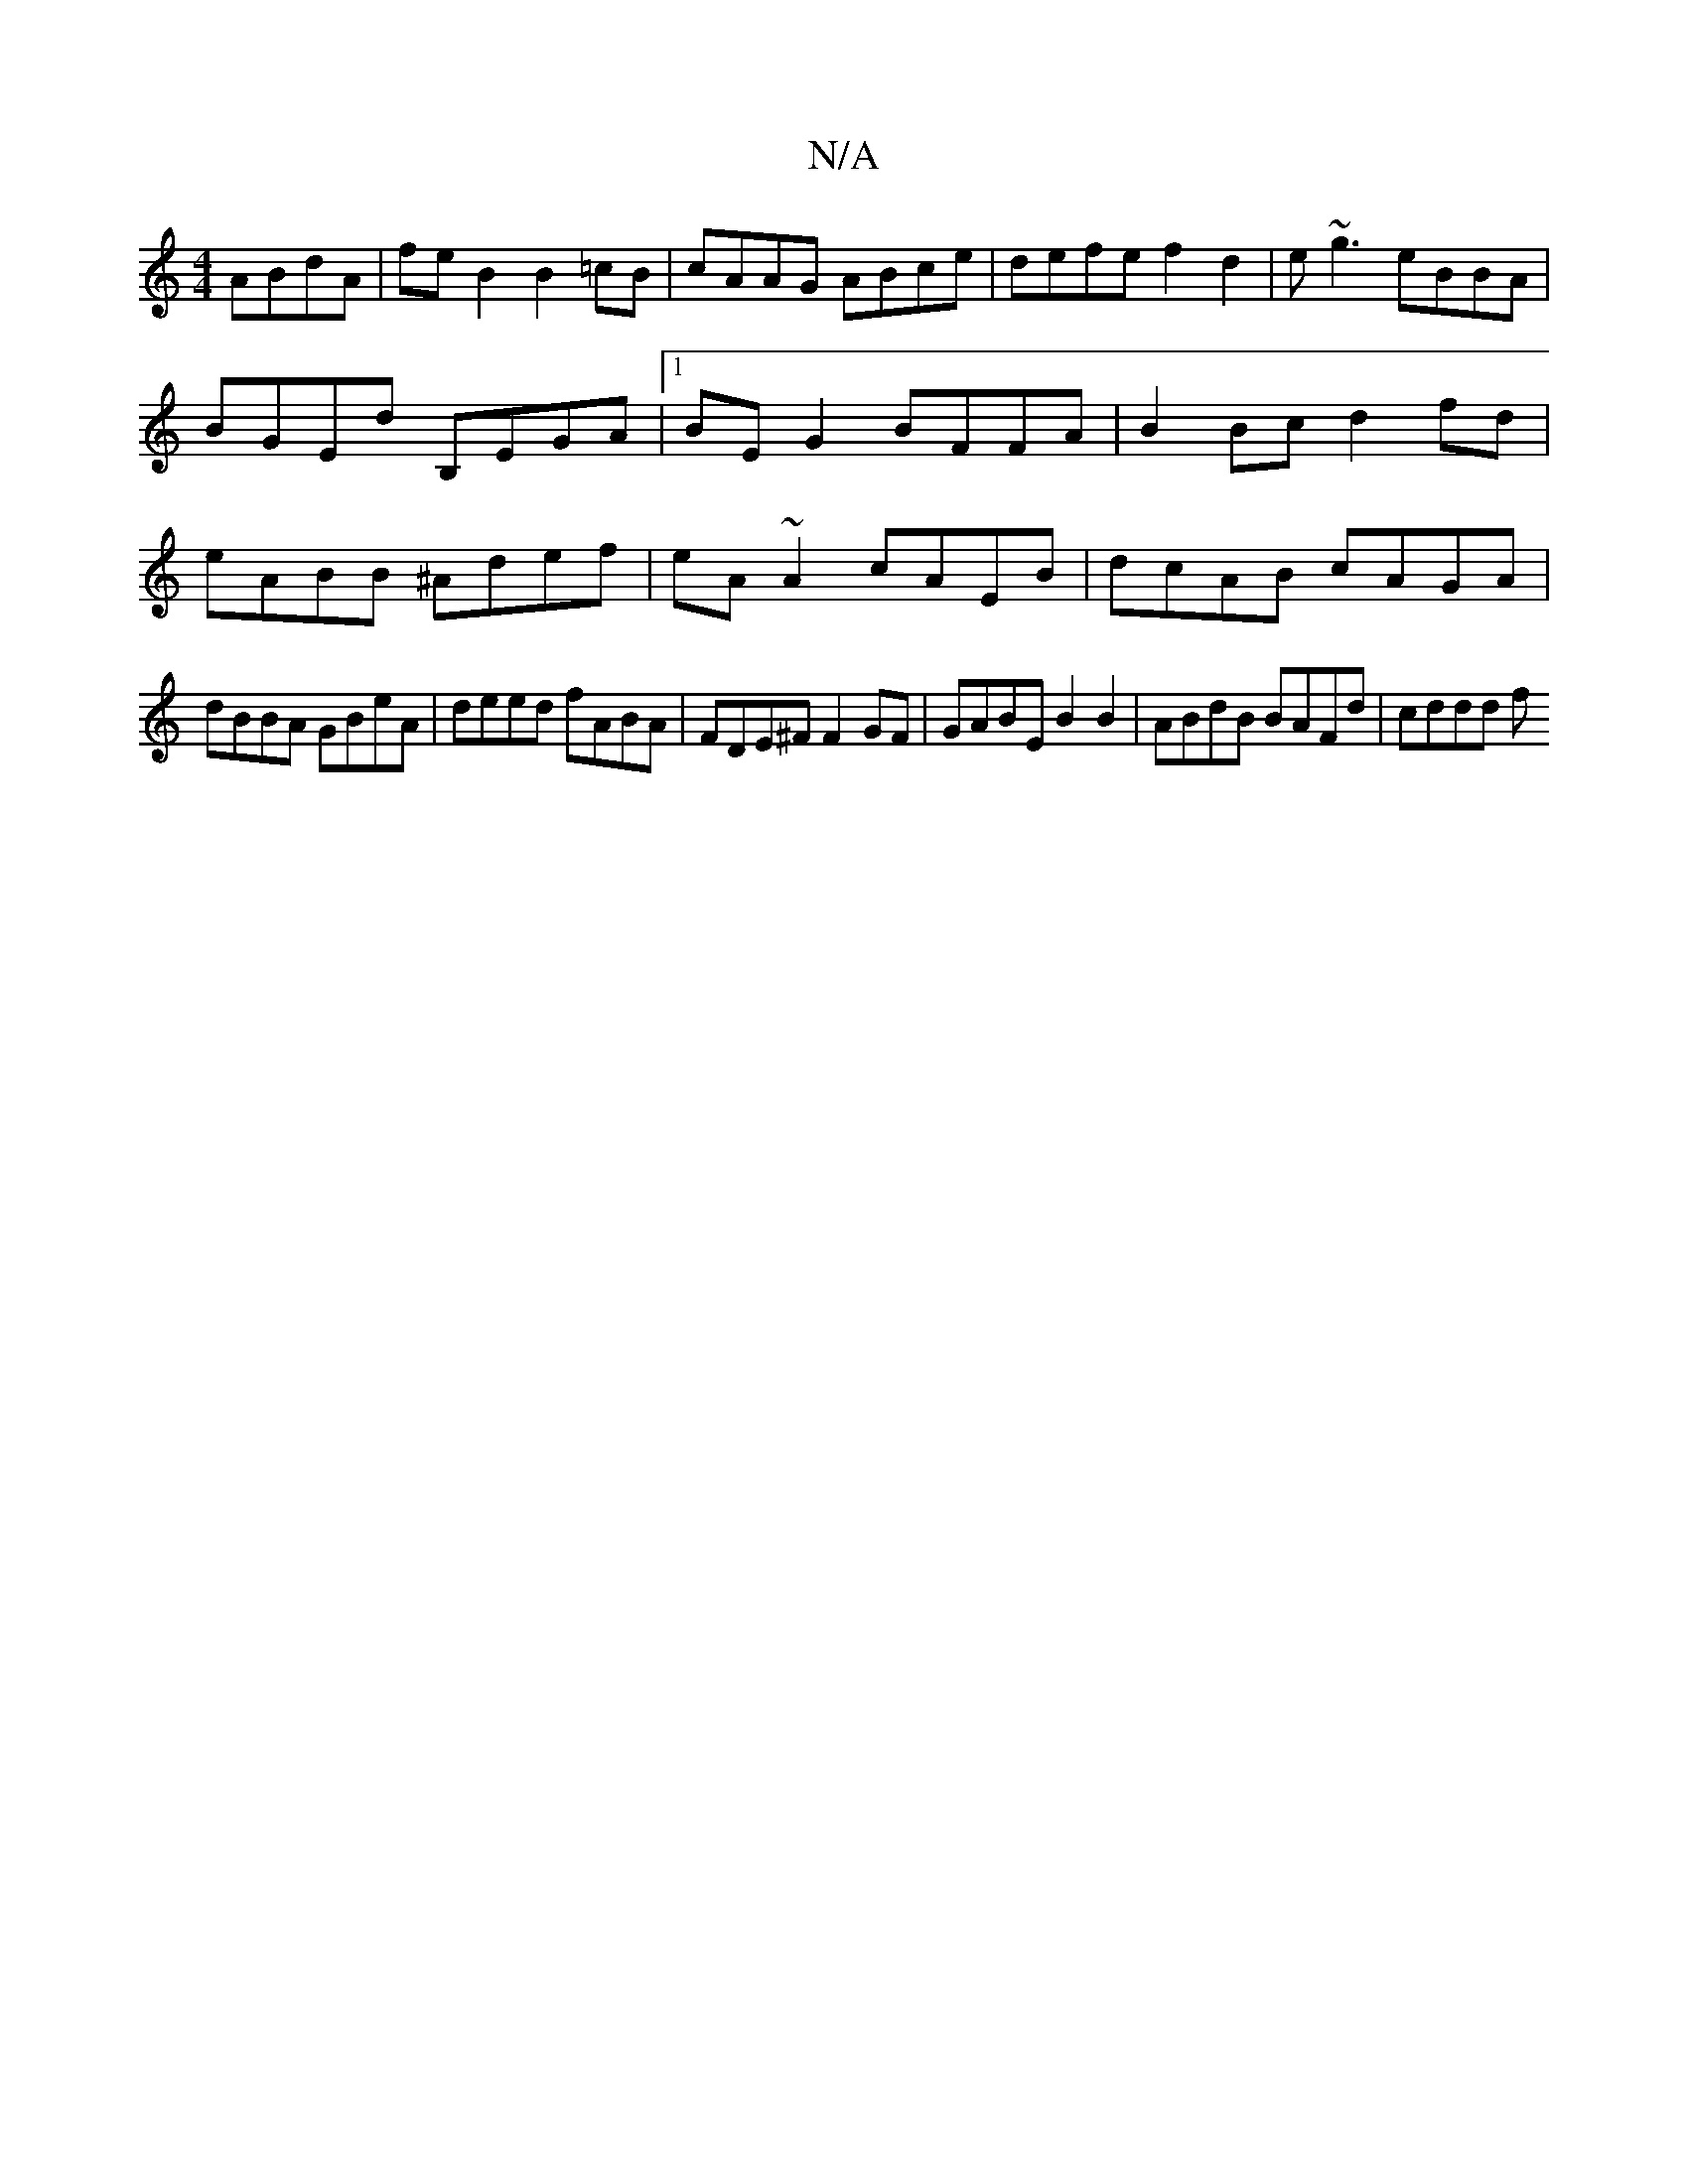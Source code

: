 X:1
T:N/A
M:4/4
R:N/A
K:Cmajor
ABdA | feB2 B2=cB | cAAG ABce | defe f2d2 | e~g3 eBBA | BGEd B,EGA |[1 BE G2 BFFA|B2Bc d2fd|eABB ^Adef | eA ~A2 cAEB | dcAB cAGA |
dBBA GBeA | deed fABA | FDE^F F2 GF | GABE B2 B2 | ABdB BAFd | cddd f